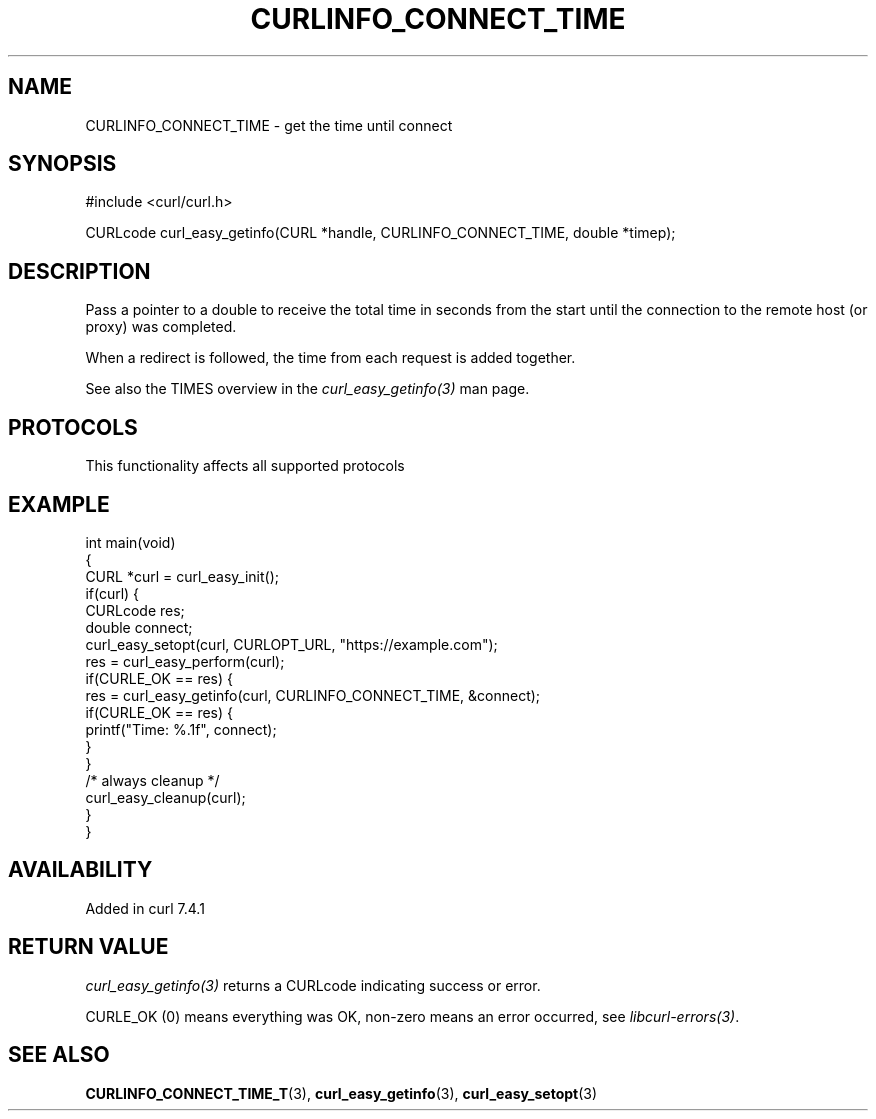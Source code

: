 .\" generated by cd2nroff 0.1 from CURLINFO_CONNECT_TIME.md
.TH CURLINFO_CONNECT_TIME 3 "2025-02-12" libcurl
.SH NAME
CURLINFO_CONNECT_TIME \- get the time until connect
.SH SYNOPSIS
.nf
#include <curl/curl.h>

CURLcode curl_easy_getinfo(CURL *handle, CURLINFO_CONNECT_TIME, double *timep);
.fi
.SH DESCRIPTION
Pass a pointer to a double to receive the total time in seconds from the start
until the connection to the remote host (or proxy) was completed.

When a redirect is followed, the time from each request is added together.

See also the TIMES overview in the \fIcurl_easy_getinfo(3)\fP man page.
.SH PROTOCOLS
This functionality affects all supported protocols
.SH EXAMPLE
.nf
int main(void)
{
  CURL *curl = curl_easy_init();
  if(curl) {
    CURLcode res;
    double connect;
    curl_easy_setopt(curl, CURLOPT_URL, "https://example.com");
    res = curl_easy_perform(curl);
    if(CURLE_OK == res) {
      res = curl_easy_getinfo(curl, CURLINFO_CONNECT_TIME, &connect);
      if(CURLE_OK == res) {
        printf("Time: %.1f", connect);
      }
    }
    /* always cleanup */
    curl_easy_cleanup(curl);
  }
}
.fi
.SH AVAILABILITY
Added in curl 7.4.1
.SH RETURN VALUE
\fIcurl_easy_getinfo(3)\fP returns a CURLcode indicating success or error.

CURLE_OK (0) means everything was OK, non\-zero means an error occurred, see
\fIlibcurl\-errors(3)\fP.
.SH SEE ALSO
.BR CURLINFO_CONNECT_TIME_T (3),
.BR curl_easy_getinfo (3),
.BR curl_easy_setopt (3)
